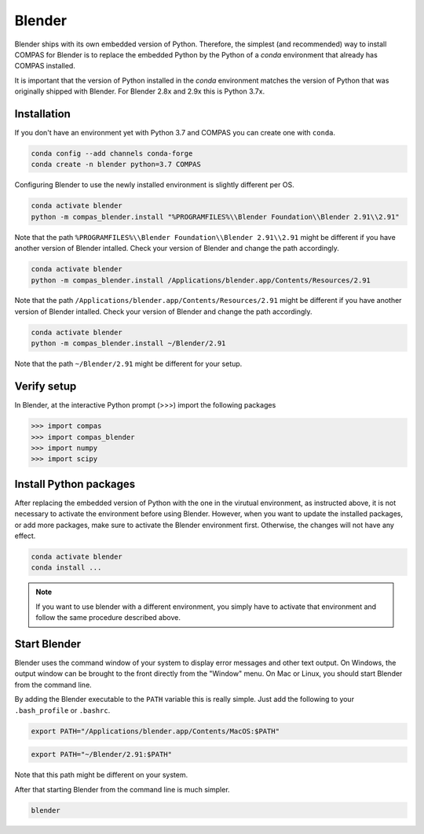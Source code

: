 .. _gs-blender:

*******************************************************************************
Blender
*******************************************************************************

Blender ships with its own embedded version of Python. Therefore, the simplest
(and recommended) way to install COMPAS for Blender is to replace the embedded
Python by the Python of a `conda` environment that already has COMPAS installed.

It is important that the version of Python installed in the `conda` environment matches
the version of Python that was originally shipped with Blender. For Blender 2.8x and 2.9x
this is Python 3.7x.

Installation
============

If you don't have an environment yet with Python 3.7 and COMPAS you can create one with ``conda``.

.. code-block:: bash

    conda config --add channels conda-forge
    conda create -n blender python=3.7 COMPAS

Configuring Blender to use the newly installed environment is slightly different per OS.

.. raw:: html

    <div class="card">
        <div class="card-header">
            <ul class="nav nav-tabs card-header-tabs">
                <li class="nav-item">
                    <a class="nav-link active" data-toggle="tab" href="#replace_python_windows">Windows</a>
                </li>
                <li class="nav-item">
                    <a class="nav-link" data-toggle="tab" href="#replace_python_osx">OSX</a>
                </li>
                <li class="nav-item">
                    <a class="nav-link" data-toggle="tab" href="#replace_python_linux">Linux</a>
                </li>
            </ul>
        </div>
        <div class="card-body">
            <div class="tab-content">

.. raw:: html

    <div class="tab-pane active" id="replace_python_windows">

.. code-block:: bash

    conda activate blender
    python -m compas_blender.install "%PROGRAMFILES%\\Blender Foundation\\Blender 2.91\\2.91"

Note that the path ``%PROGRAMFILES%\\Blender Foundation\\Blender 2.91\\2.91`` might be different
if you have another version of Blender intalled.
Check your version of Blender and change the path accordingly.

.. raw:: html

    </div>
    <div class="tab-pane" id="replace_python_osx">

.. code-block:: bash

    conda activate blender
    python -m compas_blender.install /Applications/blender.app/Contents/Resources/2.91

Note that the path ``/Applications/blender.app/Contents/Resources/2.91`` might be different
if you have another version of Blender intalled.
Check your version of Blender and change the path accordingly.

.. raw:: html

    </div>
    <div class="tab-pane" id="replace_python_linux">

.. code-block:: bash

    conda activate blender
    python -m compas_blender.install ~/Blender/2.91

Note that the path ``~/Blender/2.91`` might be different for your setup.

.. raw:: html

    </div>

.. raw:: html

    </div>
    </div>
    </div>


Verify setup
============

In Blender, at the interactive Python prompt (>>>) import the following packages

.. code-block:: python

    >>> import compas
    >>> import compas_blender
    >>> import numpy
    >>> import scipy


Install Python packages
=======================

After replacing the embedded version of Python with the one in the virutual
environment, as instructed above, it is not necessary to activate the environment
before using Blender. However, when you want to update the installed packages,
or add more packages, make sure to activate the Blender environment first.
Otherwise, the changes will not have any effect.

.. code-block:: bash

    conda activate blender
    conda install ...

.. note::

    If you want to use blender with a different environment,
    you simply have to activate that environment and follow the same procedure described above.


Start Blender
=============

Blender uses the command window of your system to display error messages and other text output.
On Windows, the output window can be brought to the front directly from the "Window" menu.
On Mac or Linux, you should start Blender from the command line.

By adding the Blender executable to the ``PATH`` variable this is really simple.
Just add the following to your ``.bash_profile`` or ``.bashrc``.

.. raw:: html

    <div class="card">
        <div class="card-header">
            <ul class="nav nav-tabs card-header-tabs">
                <li class="nav-item">
                    <a class="nav-link active" data-toggle="tab" href="#add_blender_to_path_osx">OSX</a>
                </li>
                <li class="nav-item">
                    <a class="nav-link" data-toggle="tab" href="#add_blender_to_path_linux">Linux</a>
                </li>
            </ul>
        </div>
        <div class="card-body">
            <div class="tab-content">

.. raw:: html

    <div class="tab-pane active" id="add_blender_to_path_osx">

.. code-block:: bash

    export PATH="/Applications/blender.app/Contents/MacOS:$PATH"

.. raw:: html

    </div>

.. raw:: html

    <div class="tab-pane" id="add_blender_to_path_linux">

.. code-block:: bash

    export PATH="~/Blender/2.91:$PATH"

Note that this path might be different on your system.

.. raw:: html

    </div>

.. raw:: html

    </div>
    </div>
    </div>

After that starting Blender from the command line is much simpler.

.. code-block:: bash

    blender
